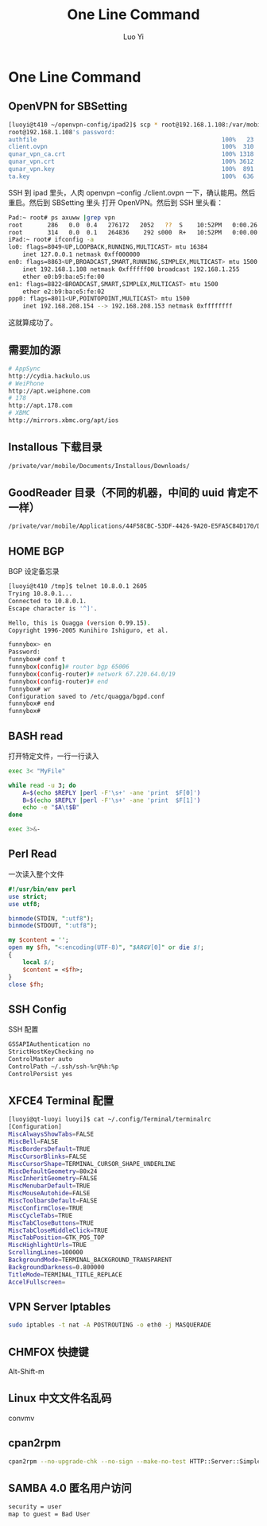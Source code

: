 #+TITLE: One Line Command
#+AUTHOR: Luo Yi
#+EMAIL: luoyi.ly@gmail.com

* One Line Command

** OpenVPN for SBSetting 

#+begin_src sh
[luoyi@t410 ~/openvpn-config/ipad2]$ scp * root@192.168.1.108:/var/mobile/Library/OpenVPN
root@192.168.1.108's password: 
authfile                                                    100%   23     0.0KB/s   00:00    
client.ovpn                                                 100%  310     0.3KB/s   00:00    
qunar_vpn_ca.crt                                            100% 1318     1.3KB/s   00:00    
qunar_vpn.crt                                               100% 3612     3.5KB/s   00:00    
qunar_vpn.key                                               100%  891     0.9KB/s   00:00    
ta.key                                                      100%  636     0.6KB/s   00:00    
#+end_src

SSH 到 ipad 里头，人肉 openvpn --config ./client.ovpn 一下，确认能用。然后重启。然后到 SBSetting 里头
打开 OpenVPN。然后到 SSH 里头看：

#+begin_src sh
Pad:~ root# ps axuww |grep vpn
root       286   0.0  0.4   276172   2052   ??  S    10:52PM   0:00.26 /usr/sbin/openvpn --config /private/var/mobile/Library/OpenVPN/client.ovpn --script-security 2
root       314   0.0  0.1   264836    292 s000  R+   10:52PM   0:00.00 grep vpn
iPad:~ root# ifconfig -a
lo0: flags=8049<UP,LOOPBACK,RUNNING,MULTICAST> mtu 16384
	inet 127.0.0.1 netmask 0xff000000 
en0: flags=8863<UP,BROADCAST,SMART,RUNNING,SIMPLEX,MULTICAST> mtu 1500
	inet 192.168.1.108 netmask 0xffffff00 broadcast 192.168.1.255
	ether e0:b9:ba:e5:fe:00 
en1: flags=8822<BROADCAST,SMART,SIMPLEX,MULTICAST> mtu 1500
	ether e2:b9:ba:e5:fe:02 
ppp0: flags=8011<UP,POINTOPOINT,MULTICAST> mtu 1500
	inet 192.168.208.154 --> 192.168.208.153 netmask 0xffffffff 

#+end_src

这就算成功了。

** 需要加的源

#+begin_src sh
# AppSync
http://cydia.hackulo.us
# WeiPhone
http://apt.weiphone.com
# 178
http://apt.178.com
# XBMC
http://mirrors.xbmc.org/apt/ios
#+end_src

** Installous 下载目录

#+begin_src sh
/private/var/mobile/Documents/Installous/Downloads/
#+end_src

** GoodReader 目录（不同的机器，中间的 uuid 肯定不一样）

#+begin_src sh
/private/var/mobile/Applications/44F58CBC-53DF-4426-9A20-E5FA5C84D170/Documents
#+end_src


** HOME BGP

BGP 设定备忘录

#+begin_src sh
[luoyi@t410 /tmp]$ telnet 10.8.0.1 2605
Trying 10.8.0.1...
Connected to 10.8.0.1.
Escape character is '^]'.

Hello, this is Quagga (version 0.99.15).
Copyright 1996-2005 Kunihiro Ishiguro, et al.

funnybox> en
Password: 
funnybox# conf t
funnybox(config)# router bgp 65006 
funnybox(config-router)# network 67.220.64.0/19 
funnybox(config-router)# end
funnybox# wr
Configuration saved to /etc/quagga/bgpd.conf
funnybox# end
funnybox# 
#+end_src

** BASH read
打开特定文件，一行一行读入

#+begin_src sh
exec 3< "MyFile"
 
while read -u 3; do 
    A=$(echo $REPLY |perl -F'\s+' -ane 'print  $F[0]') 
    B=$(echo $REPLY |perl -F'\s+' -ane 'print  $F[1]') 
    echo -e "$A\t$B"
done  
 
exec 3>&- 
#+end_src

** Perl Read 
一次读入整个文件

#+begin_src perl
#!/usr/bin/env perl
use strict;
use utf8;

binmode(STDIN, ":utf8");
binmode(STDOUT, ":utf8");

my $content = '';
open my $fh, "<:encoding(UTF-8)", "$ARGV[0]" or die $!;
{
	local $/;
	$content = <$fh>;
}
close $fh;
#+end_src

** SSH Config

SSH 配置

#+begin_src sh
GSSAPIAuthentication no
StrictHostKeyChecking no
ControlMaster auto 
ControlPath ~/.ssh/ssh-%r@%h:%p 
ControlPersist yes
#+end_src

** XFCE4 Terminal 配置


#+begin_src sh
[luoyi@qt-luoyi luoyi]$ cat ~/.config/Terminal/terminalrc 
[Configuration]
MiscAlwaysShowTabs=FALSE
MiscBell=FALSE
MiscBordersDefault=TRUE
MiscCursorBlinks=FALSE
MiscCursorShape=TERMINAL_CURSOR_SHAPE_UNDERLINE
MiscDefaultGeometry=80x24
MiscInheritGeometry=FALSE
MiscMenubarDefault=TRUE
MiscMouseAutohide=FALSE
MiscToolbarsDefault=FALSE
MiscConfirmClose=TRUE
MiscCycleTabs=TRUE
MiscTabCloseButtons=TRUE
MiscTabCloseMiddleClick=TRUE
MiscTabPosition=GTK_POS_TOP
MiscHighlightUrls=TRUE
ScrollingLines=100000
BackgroundMode=TERMINAL_BACKGROUND_TRANSPARENT
BackgroundDarkness=0.800000
TitleMode=TERMINAL_TITLE_REPLACE
AccelFullscreen=
#+end_src

** VPN Server Iptables

#+begin_src sh
sudo iptables -t nat -A POSTROUTING -o eth0 -j MASQUERADE
#+end_src


** CHMFOX 快捷键

Alt-Shift-m

** Linux 中文文件名乱码

convmv

** cpan2rpm

#+begin_src sh
cpan2rpm --no-upgrade-chk --no-sign --make-no-test HTTP::Server::Simple
#+end_src

** SAMBA 4.0 匿名用户访问

#+begin_src sh
	security = user
	map to guest = Bad User
#+end_src
